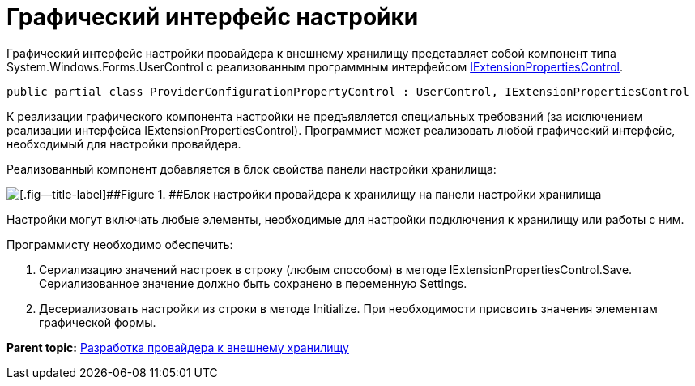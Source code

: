 = Графический интерфейс настройки

Графический интерфейс настройки провайдера к внешнему хранилищу представляет собой компонент типа System.Windows.Forms.UserControl с реализованным программным интерфейсом xref:../api/DocsVision/Platform/WinForms/Controls/IExtensionPropertiesControl_IN.adoc[IExtensionPropertiesControl].

[source,pre,codeblock]
----
public partial class ProviderConfigurationPropertyControl : UserControl, IExtensionPropertiesControl
----

К реализации графического компонента настройки не предъявляется специальных требований (за исключением реализации интерфейса IExtensionPropertiesControl). Программист может реализовать любой графический интерфейс, необходимый для настройки провайдера.

Реализованный компонент добавляется в блок свойства панели настройки хранилища:

image::img/ConfigurationStoragePanel.png[[.fig--title-label]##Figure 1. ##Блок настройки провайдера к хранилищу на панели настройки хранилища]

Настройки могут включать любые элементы, необходимые для настройки подключения к хранилищу или работы с ним.

Программисту необходимо обеспечить:

. Сериализацию значений настроек в строку (любым способом) в методе IExtensionPropertiesControl.Save. Сериализованное значение должно быть сохранено в переменную Settings.
. Десериализовать настройки из строки в методе Initialize. При необходимости присвоить значения элементам графической формы.

*Parent topic:* xref:../pages/ConnectorToStorage.adoc[Разработка провайдера к внешнему хранилищу]
